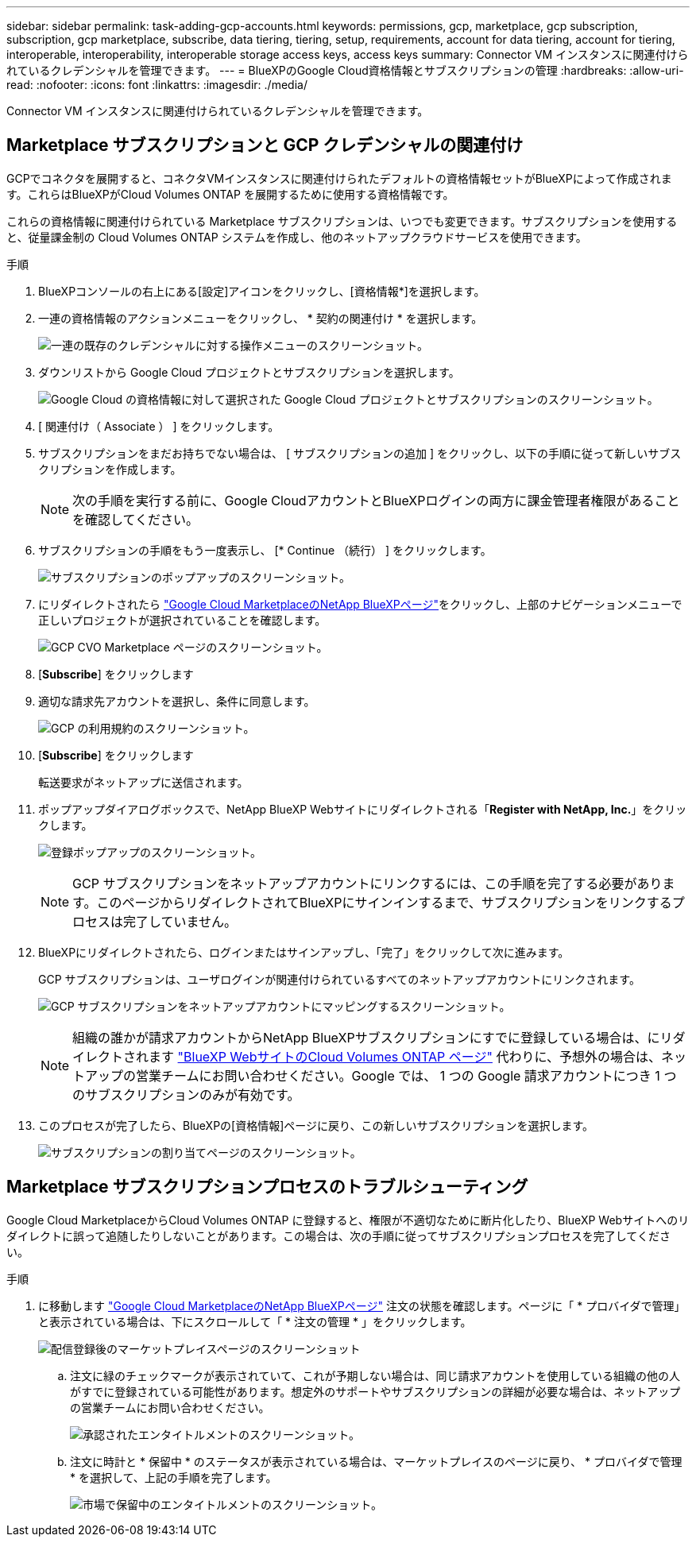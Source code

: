 ---
sidebar: sidebar 
permalink: task-adding-gcp-accounts.html 
keywords: permissions, gcp, marketplace, gcp subscription, subscription, gcp marketplace, subscribe, data tiering, tiering, setup, requirements, account for data tiering, account for tiering, interoperable, interoperability, interoperable storage access keys, access keys 
summary: Connector VM インスタンスに関連付けられているクレデンシャルを管理できます。 
---
= BlueXPのGoogle Cloud資格情報とサブスクリプションの管理
:hardbreaks:
:allow-uri-read: 
:nofooter: 
:icons: font
:linkattrs: 
:imagesdir: ./media/


[role="lead"]
Connector VM インスタンスに関連付けられているクレデンシャルを管理できます。



== Marketplace サブスクリプションと GCP クレデンシャルの関連付け

GCPでコネクタを展開すると、コネクタVMインスタンスに関連付けられたデフォルトの資格情報セットがBlueXPによって作成されます。これらはBlueXPがCloud Volumes ONTAP を展開するために使用する資格情報です。

これらの資格情報に関連付けられている Marketplace サブスクリプションは、いつでも変更できます。サブスクリプションを使用すると、従量課金制の Cloud Volumes ONTAP システムを作成し、他のネットアップクラウドサービスを使用できます。

.手順
. BlueXPコンソールの右上にある[設定]アイコンをクリックし、[資格情報*]を選択します。
. 一連の資格情報のアクションメニューをクリックし、 * 契約の関連付け * を選択します。
+
image:screenshot_gcp_add_subscription.png["一連の既存のクレデンシャルに対する操作メニューのスクリーンショット。"]

. ダウンリストから Google Cloud プロジェクトとサブスクリプションを選択します。
+
image:screenshot_gcp_associate.gif["Google Cloud の資格情報に対して選択された Google Cloud プロジェクトとサブスクリプションのスクリーンショット。"]

. [ 関連付け（ Associate ） ] をクリックします。
. サブスクリプションをまだお持ちでない場合は、 [ サブスクリプションの追加 ] をクリックし、以下の手順に従って新しいサブスクリプションを作成します。
+

NOTE: 次の手順を実行する前に、Google CloudアカウントとBlueXPログインの両方に課金管理者権限があることを確認してください。

. サブスクリプションの手順をもう一度表示し、 [* Continue （続行） ] をクリックします。
+
image:screenshot_gcp_sub_popup.png["サブスクリプションのポップアップのスクリーンショット。"]

. にリダイレクトされたら https://console.cloud.google.com/marketplace/product/netapp-cloudmanager/cloud-manager["Google Cloud MarketplaceのNetApp BlueXPページ"^]をクリックし、上部のナビゲーションメニューで正しいプロジェクトが選択されていることを確認します。
+
image:screenshot_gcp_cvo_marketplace.png["GCP CVO Marketplace ページのスクリーンショット。"]

. [*Subscribe*] をクリックします
. 適切な請求先アカウントを選択し、条件に同意します。
+
image:screenshot_gcp_terms_and_conditions.png["GCP の利用規約のスクリーンショット。"]

. [*Subscribe*] をクリックします
+
転送要求がネットアップに送信されます。

. ポップアップダイアログボックスで、NetApp BlueXP Webサイトにリダイレクトされる「*Register with NetApp, Inc.*」をクリックします。
+
image:screenshot_gcp_marketplace_register.png["登録ポップアップのスクリーンショット。"]

+

NOTE: GCP サブスクリプションをネットアップアカウントにリンクするには、この手順を完了する必要があります。このページからリダイレクトされてBlueXPにサインインするまで、サブスクリプションをリンクするプロセスは完了していません。

. BlueXPにリダイレクトされたら、ログインまたはサインアップし、「完了」をクリックして次に進みます。
+
GCP サブスクリプションは、ユーザログインが関連付けられているすべてのネットアップアカウントにリンクされます。

+
image:screenshot_gcp_sub_mapping.png["GCP サブスクリプションをネットアップアカウントにマッピングするスクリーンショット。"]

+

NOTE: 組織の誰かが請求アカウントからNetApp BlueXPサブスクリプションにすでに登録している場合は、にリダイレクトされます https://cloud.netapp.com/ontap-cloud?x-gcp-marketplace-token=["BlueXP WebサイトのCloud Volumes ONTAP ページ"^] 代わりに、予想外の場合は、ネットアップの営業チームにお問い合わせください。Google では、 1 つの Google 請求アカウントにつき 1 つのサブスクリプションのみが有効です。

. このプロセスが完了したら、BlueXPの[資格情報]ページに戻り、この新しいサブスクリプションを選択します。
+
image:screenshot_gcp_associate.gif["サブスクリプションの割り当てページのスクリーンショット。"]





== Marketplace サブスクリプションプロセスのトラブルシューティング

Google Cloud MarketplaceからCloud Volumes ONTAP に登録すると、権限が不適切なために断片化したり、BlueXP Webサイトへのリダイレクトに誤って追随したりしないことがあります。この場合は、次の手順に従ってサブスクリプションプロセスを完了してください。

.手順
. に移動します https://console.cloud.google.com/marketplace/product/netapp-cloudmanager/cloud-manager["Google Cloud MarketplaceのNetApp BlueXPページ"^] 注文の状態を確認します。ページに「 * プロバイダで管理」と表示されている場合は、下にスクロールして「 * 注文の管理 * 」をクリックします。
+
image:screenshot_gcp_manage_orders.png["配信登録後のマーケットプレイスページのスクリーンショット"]

+
.. 注文に緑のチェックマークが表示されていて、これが予期しない場合は、同じ請求アカウントを使用している組織の他の人がすでに登録されている可能性があります。想定外のサポートやサブスクリプションの詳細が必要な場合は、ネットアップの営業チームにお問い合わせください。
+
image:screenshot_gcp_green_marketplace.png["承認されたエンタイトルメントのスクリーンショット。"]

.. 注文に時計と * 保留中 * のステータスが表示されている場合は、マーケットプレイスのページに戻り、 * プロバイダで管理 * を選択して、上記の手順を完了します。
+
image:screenshot_gcp_pending_marketplace.png["市場で保留中のエンタイトルメントのスクリーンショット。"]




